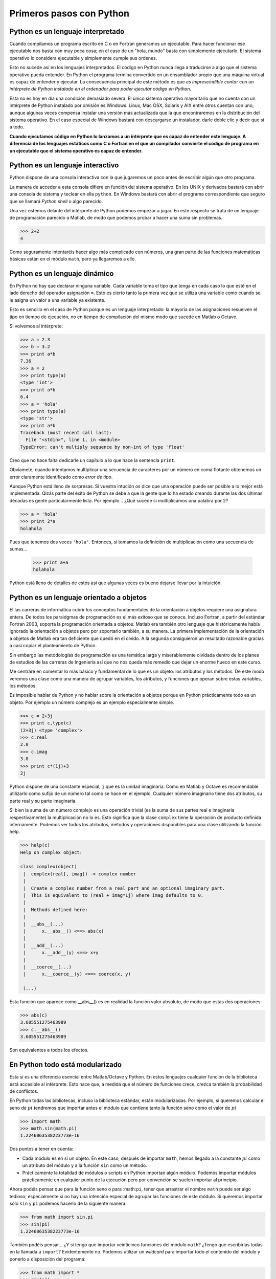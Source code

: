 Primeros pasos con Python
=========================

Python es un lenguaje interpretado
----------------------------------

Cuando compilamos un programa escrito en C o en Fortran generamos un
ejecutable. Para hacer funcionar ese ejecutable nos basta con muy poca
cosa; en el caso de un "hola, mundo" basta con simplemente
ejecutarlo. El sistema operativo lo considera ejecutable y simplemente
cumple sus ordenes.

Esto no sucede así en los lenguajes interpretados. El código en Python
nunca llega a traducirse a algo que el sistema operativo pueda
entender. En Python el programa termina convertido en un ensamblador
propio que una máquina virtual es capaz de entender y ejecutar. La
consecuencia principal de este método es que *es imprescindible contar
con un intérprete de Python instalado en el ordenador para poder
ejecutar código en Python*.

Esta no es hoy en día una condición demasiado severa. El único sistema
operativo mayoritario que no cuenta con un intérprete de Python
instalado por omisión es Windows. Linux, Mac OSX, Solaris y AIX entre
otros cuentan con uno, aunque algunas veces compensa instalar una
versión más actualizada que la que encontraremos en la distribución
del sistema operativo. En el caso especial de Windows bastará con
descargarse un instalador, darle doble clic y decir que sí a todo.

**Cuando ejecutamos código en Python lo lanzamos a un intérprete que es
capaz de entender este lenguaje. A diferencia de los lenguajes
estáticos como C o Fortran en el que un compilador convierte el código
de programa en un ejecutable que el sistema operativo es capaz de
entender.**

Python es un lenguaje interactivo
---------------------------------

Python dispone de una consola interactiva con la que jugaremos un poco
antes de escribir algún que otro programa.

.. only:: latex

   .. figure:: _static/consola.png
      :align: center
      :width: 10cm

      Consola de Python en la ventana de IDLE en Linux 

.. only:: html

   .. figure:: _static/consola.png
      :align: center
      :scale: 100

      Consola de Python en la ventana de IDLE en Linux
 
La manera de acceder a esta consola difiere en función del sistema
operativo. En los UNIX y derivados bastará con abrir una consola de
sistema y teclear en ella ``python``.  En Windows bastará con abrir el
programa correspondiente que seguro que se llamará *Python shell* o
algo parecido.

Una vez estemos delante del intérprete de Python podemos empezar a
jugar. En este respecto se trata de un lenguaje de programación
parecido a Matlab, de modo que podemos probar a hacer una suma sin
problemas.

.. code-block:: python

   >>> 2+2
   4

Como seguramente intentaréis hacer algo más complicado con números,
una gran parte de las funciones matemáticas básicas están en el módulo
``math``, pero ya llegaremos a ello.

Python es un lenguaje dinámico
------------------------------

En Python no hay que declarar ninguna variable. Cada variable toma el
tipo que tenga en cada caso lo que esté en el lado derecho del
operador asignación ``=``.  Esto es cierto tanto la primera vez que se
utiliza una variable como cuando se le asigna un valor a una variable
ya existente.

Esto es sencillo en el caso de Python porque es un lenguaje
interpretado: la mayoría de las asignaciones resuelven el tipo en
tiempo de ejecución, no en tiempo de compilación del mismo modo que
sucede en Matlab o Octave.

Si volvemos al intérprete:

.. code-block:: python

   >>> a = 2.3
   >>> b = 3.2
   >>> print a*b
   7.36
   >>> a = 2
   >>> print type(a)
   <type 'int'>
   >>> print a*b
   6.4
   >>> a = 'hola'
   >>> print type(a)
   <type 'str'>
   >>> print a*b
   Traceback (most recent call last):
     File "<stdin>", line 1, in <module>
   TypeError: can't multiply sequence by non-int of type 'float'

Creo que no hace falta dedicarle un capítulo a lo que hace la
sentencia ``print``.

Obviamete, cuando intentamos multiplicar una secuencia de caracteres
por un número en coma flotante obtenemos un error claramente
identificado como *error de tipo*.

Aunque Python está lleno de sorpresas. Si vuestra intución os dice que
una operación puede ser posible a lo mejor está implementada. Qizás
parte del éxito de Python se debe a que la gente que lo ha estado
creando durante las dos últimas décadas es gente particularmente
lista. Por ejemplo... ¿Qué sucede si multiplicamos una palabra por 2?

.. code-block:: python

   >>> a = 'hola'
   >>> print 2*a
   holahola

Pues que tenemos dos veces ``'hola'``. Entonces, si tomamos la
definición de multiplicación como una secuencia de sumas...

   >>> print a+a
   holahola

Python está lleno de detalles de estos así que algunas veces es bueno
dejarse llevar por la intuición.

Python es un lenguaje orientado a objetos
-----------------------------------------

El las carreras de informática cubrir los conceptos fundamentales de
la orientación a objetos requiere una asignatura entera. De todos los
paraidgmas de programación es el más exitoso que se conoce.  Incluso
Fortran, a partir del estándar Fortran 2003, soporta la programación
orientada a objetos. Matlab era también otro lenguaje que
históricamente había ignorado la orientación a objetos pero por
soportarlo también, a su manera. La primera implementación de la
orientación a objetos de Matlab era tan deficiente que quedó en el
olvido. A la segunda consiguieron un resultado razonable gracias a
casi copiar el planteamiento de Python.

Sin embargo las metodologías de programación es una temática larga y
miserablemente olvidada dentro de los planes de estudios de las
carreras de Ingeniería así que no nos queda más remedio que dejar un
enorme hueco en este curso.

Me centraré en comentar lo más básico y fundamental de lo que es un
objeto: los atributos y los métodos.  De este modo veremos una clase
como una manera de agrupar variables, los atributos, y funciones que
operan sobre estas variables, los métodos.

Es imposible hablar de Python y no hablar sobre la orientación a
objetos porque en Python prácticamente todo es un objeto. Por ejemplo
un número complejo es un ejemplo especialmente simple.

.. code-block:: python

   >>> c = 2+3j
   >>> print c,type(c)
   (2+3j) <type 'complex'>
   >>> c.real
   2.0
   >>> c.imag
   3.0
   >>> print c*(1j)+3
   2j

Python dispone de una constante especial, ``j`` que es la unidad
imaginaria. Como en Matlab y Octave es recomendable utilizarlo como
sufijo de un número tal como se hace en el ejemplo.  Cualquier número
imaginario tiene dos atributos, su parte real y su parte imaginaria. 

Si bien la suma de un número complejo es una operación trivial (es la
suma de sus partes real e imaginaria respectivamente) la
multiplicación no lo es.  Esto significa que la clase ``complex``
tiene la operación de producto definida internamente.  Podemos ver
todos los atributos, métodos y operaciones disponibles para una clase
utilizando la función help.

.. code-block:: python

   >>> help(c)
   Help on complex object:
   
   class complex(object)
    |  complex(real[, imag]) -> complex number
    |  
    |  Create a complex number from a real part and an optional imaginary part.
    |  This is equivalent to (real + imag*1j) where imag defaults to 0.
    |  
    |  Methods defined here:
    |  
    |  __abs__(...)
    |      x.__abs__() <==> abs(x)
    |  
    |  __add__(...)
    |      x.__add__(y) <==> x+y
    |  
    |  __coerce__(...)
    |      x.__coerce__(y) <==> coerce(x, y)
    
    (...)

Esta función que aparece como __abs__() es en realidad la función
valor absoluto, de modo que estas dos operaciones:

.. code-block:: python

   >>> abs(c)
   3.605551275463989
   >>> c.__abs__()
   3.605551275463989

Son equivalentes a todos los efectos.
   
En Python todo está modularizado
--------------------------------

Esta sí es una diferencia esencial entre Matlab/Octave y Python.  En
estos lenguajes cualquier función de la biblioteca está accesible al
intérprete. Esto hace que, a medida que el número de funciones crece,
crezca también la probabilidad de conflictos.

En Python todas las bibliotecas, incluso la biblioteca estándar, están
modularizadas. Por ejemplo, si queremos calcular el seno de :math:`pi`
tendremos que importar antes el módulo que contiene tanto la función
seno como el valor de :math:`pi`

.. code-block:: python

   >>> import math
   >>> math.sin(math.pi)
   1.2246063538223773e-16

Dos puntos a tener en cuenta:

* Cada módulo es en sí un objeto.  En este caso, después de importar
  ``math``, hemos llegado a la constante :math:`pi` como un atributo
  del módulo y a la función ``sin`` como un método.

* Prácticamente la totalidad de módulos o scripts en Python importan
  algún módulo. Podemos importar módulos prácticamente en cualquier
  punto de la ejecución pero por convención se suelen importar al
  principio.

Ahora podéis pensar que para la función seno o para :math:``pi``,
tener que arrastrar el nombre ``math`` puede ser algo tedioso;
especialmente si no hay una intención especial de agrupar las
funciones de este módulo.  Si queremos importar sólo ``sin`` y ``pi``
podemos hacerlo de la siguiente manera:

.. code-block:: python

   >>> from math import sin,pi
   >>> sin(pi)
   1.2246063538223773e-16

También podéis pensar... ¿Y si tengo que importar veinticinco
funciones del módulo ``math``? ¿Tengo que escribirlas todas en la
llamada a ``import``? Evidentemente no. Podemos utilizar un *wildcard*
para importar todo el contenido del módulo y ponerlo a disposición del
programa:

.. code-block:: python

   >>> from math import *
   >>> sin(pi)
   1.2246063538223773e-16
   >>> cos(pi)
   -1.0
   >>> tan(pi)
   -1.2246063538223773e-16

Aunque esta manera de importar el contenido de los módulos es bastante
práctica porque evita olvidos no es la recomendada para producción.

Python incluye baterías, pero no cargador
-----------------------------------------

En la introducción, porque siempre es mala idea no leer la
introducción, mencioné que para programar en Python es una gran idea
acostumbrarse a utilizar un interfaz de desarrollo integrada (IDE)
como Eclipse; algo más sofisticado que IDLE.

Cuando se dice que Python incluye baterías se menciona el hecho que la
biblioteca estándar es enorme comparada con otros lenguajes de
programación, que sólo incluye funcionalidades básicas. La biblioteca
estándar de Python incluso viene con la posibilidad de generar
interfaces gráficas con ventanas en cualquier sistema operativo.

Pero Python no es Matlab ni Visual Basic en el sentido que uno debe
decidir cómo programará, gestionará y ejecutará sus scripts o
módulos. Es más, debido a que Python tiene la gran particularidad de
que **el significado de un programa depende de cómo se ha escrito** es
prácticamente imprescindible utilizar una herramienta específica.

A modo de ejemplo ejecutaremos un "Hola, mundo!" portable, es decir,
podemos seguir exactamente el mismo método en cualquier sistema
operativo.

Una vez abrimos IDLE, en el menú *archivo* seleccionamos *nueva
ventana*, lo que abrirá un editor en el que podemos escribir el
programa. Entonces en esta nueva ventana escribimos lo siguiente:

.. code-block:: python

   if __name__ == '__main__':
       print 'Hola, Mundo!'

.. only:: latex

   .. figure:: _static/editor.png
      :align: center
      :width: 10cm

      Editor para Python de IDLE en Linux 

.. only:: html

   .. figure:: _static/editor.png
      :align: center
      :scale: 100

      Editor para Python de IDLE en Linux


Justo después de escribir los dos puntos finales de la primera línea
veremos que el editor nos sitúa automáticamente a cuatro caracteres
del margen izquierdo.  El motivo puede parecer puramente estético pero
leed otra vez el programa. Hay un condicional, un ``if``, y ninguna
sentencia que termine el bloque. No hay ningún ``end`` ni corchetes
que encapsulen las sentencias ejecutables.

Lo que determina la prioridad del bloque de código es precisamente la
separación respecto al margen izquierdo. Todo lo que esté indentado
después de los dos puntos es parte del bloque ``if``. La necesidad de
utilizar una herramienta específica radica aumentar la facilidad en la
que se maneja la indentación del código.  En IDLE, por ejemplo, para
cambiarla basta con apretar el tabulador o backspace al principio de
cada línea para cambiarla.

Pero si comparamos IDLE con el IDE de Matlab seguimos echando de menos
un montón de piezas: la ayuda integrada, algo que nos permita navegar
entre los objetos, un debugger, un profiler... Parte de la gracia de
cualquier lenguaje de programación, y es también el caso de C o
Fortran, es llegar a un entorno de desarrollo con el que nos sintamos
cómodos. La comodidad es una sensación muy personal y para conseguirla
puedo ayudaros muy poco.

Ahora, en la ventana del editor, seleccionad *run* y luego *run
module* o pulsad F5. En el intérprete aparecerá un ``Hola, Mundo!``.

La parte inicial, el ``if __name__ == '__main__':`` es una convención
de Python que viene a decir que lo que hay a partir de esta línea
tiene que ejecutarse si se ejecuta el archivo ``.py``. Lo utilizaremos
otras veces y veremos de su importancia más adelante.

Python es también una calculadora
---------------------------------

El intérprete cuenta con todas las operaciones aritméticas usuales:
suma, resta, multiplicación, división...

Sólo hay que hacer un par de puntualizaciones al comportamiento del
lenguaje.  El símbolo correspondiente a la potencia es el doble
asterisco, ``**``, como en Fortran.

.. code-block:: python

   >>> 2**10
   1024

Otra diferencia es el operador *modulo* que da el residuo de la
división entrera entre dos números. En Matlab, Octave y Fortran este
operador es una función, a diferencia de C en el que se trata de un
operador.  Python comparte la convención con C al respecto

.. code-block:: python

   >>> 5%2
   1

La división tiene un comportamiento un poco particular en Python 2 y
depende del tipo de cada operador.  Si tanto el numerador como el
denominador son números enteros, el operador ``/`` corresponde a la
división entera y no a la división en coma flotante. Sin embargo, si
alguno de los dos operandos es un número en coma flotante el resultado
también lo será.

.. code-block:: python

    >>> 5/2
    2
    >>> 5.0/2
    2.5

Sin embargo este comportamiento se corregirá en Python 3 de manera que
cualquier división será la división en coma flotante.  Podemos
modificar el comportamiento de Python 2 utilizando el módulo
``__future__`` que introduce algunas de las modificaciones que
recibirá el lenguaje en el futuro

.. code-block:: python

   >>> from __future__ import division
   >>> 5/2
   2.5

Por lo demás el comportamiento respecto a las operaciones aritméticas
es el mismo e importando los módulos ``math`` y ``cmath``
conseguiremos funcionalidades equivalentes a cualquier calculadora.
Aunque aún estamos muy lejos de algo parecido a Matlab y Octave.
